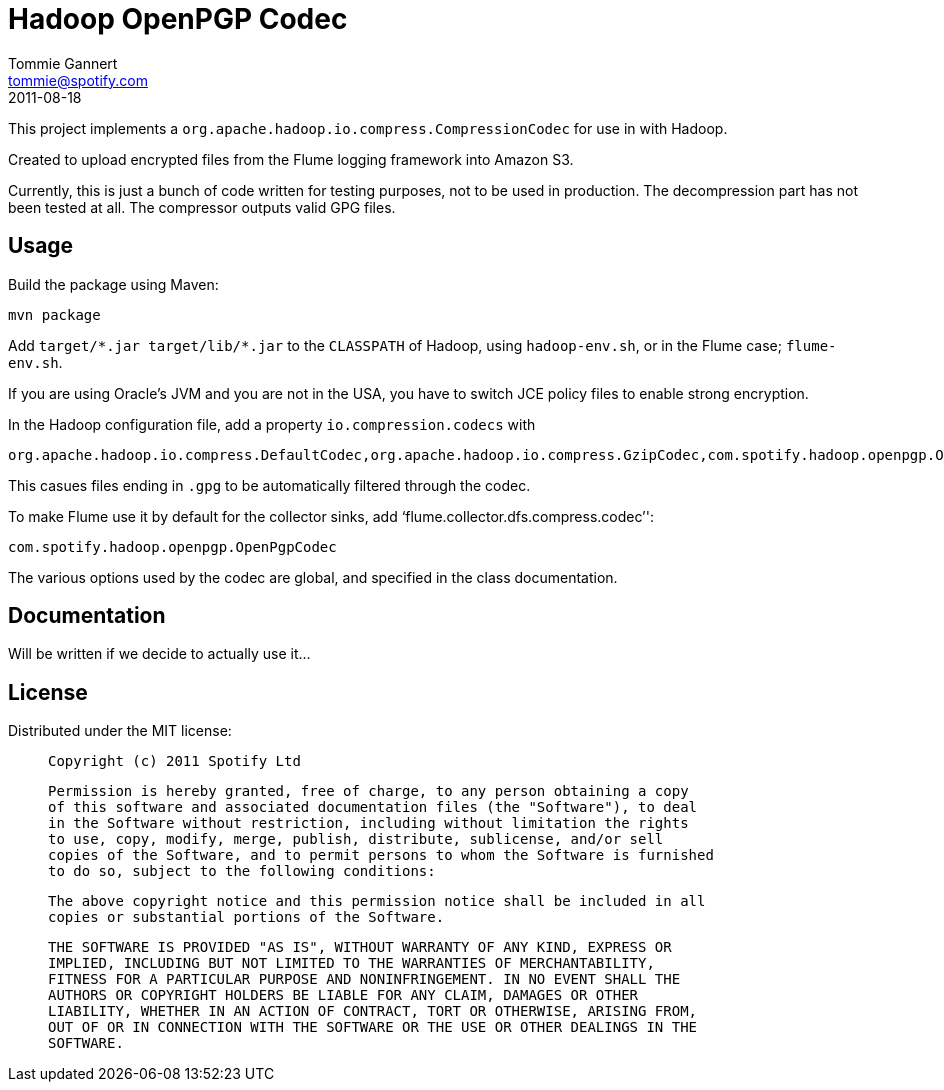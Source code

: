 Hadoop OpenPGP Codec
====================
Tommie Gannert <tommie@spotify.com>
2011-08-18


This project implements a `org.apache.hadoop.io.compress.CompressionCodec`
for use in with Hadoop.

Created to upload encrypted files from the Flume logging framework into
Amazon S3.

Currently, this is just a bunch of code written for testing purposes, not to
be used in production. The decompression part has not been tested at all.
The compressor outputs valid GPG files.


Usage
-----
Build the package using Maven:

	mvn package

Add `target/*.jar target/lib/*.jar` to the `CLASSPATH` of Hadoop, using
`hadoop-env.sh`, or in the Flume case; `flume-env.sh`.

If you are using Oracle's JVM and you are not in the USA, you have to switch
JCE policy files to enable strong encryption.

In the Hadoop configuration file, add a property `io.compression.codecs` with

	org.apache.hadoop.io.compress.DefaultCodec,org.apache.hadoop.io.compress.GzipCodec,com.spotify.hadoop.openpgp.OpenPgpCodec

This casues files ending in `.gpg` to be automatically filtered through the
codec.

To make Flume use it by default for the collector sinks, add `flume.collector.dfs.compress.codec'':

	com.spotify.hadoop.openpgp.OpenPgpCodec

The various options used by the codec are global, and specified in the class
documentation.


Documentation
-------------
Will be written if we decide to actually use it...


License
-------
Distributed under the MIT license:

____
	Copyright (c) 2011 Spotify Ltd

	Permission is hereby granted, free of charge, to any person obtaining a copy
	of this software and associated documentation files (the "Software"), to deal
	in the Software without restriction, including without limitation the rights
	to use, copy, modify, merge, publish, distribute, sublicense, and/or sell
	copies of the Software, and to permit persons to whom the Software is furnished
	to do so, subject to the following conditions:

	The above copyright notice and this permission notice shall be included in all
	copies or substantial portions of the Software.

	THE SOFTWARE IS PROVIDED "AS IS", WITHOUT WARRANTY OF ANY KIND, EXPRESS OR
	IMPLIED, INCLUDING BUT NOT LIMITED TO THE WARRANTIES OF MERCHANTABILITY,
	FITNESS FOR A PARTICULAR PURPOSE AND NONINFRINGEMENT. IN NO EVENT SHALL THE
	AUTHORS OR COPYRIGHT HOLDERS BE LIABLE FOR ANY CLAIM, DAMAGES OR OTHER
	LIABILITY, WHETHER IN AN ACTION OF CONTRACT, TORT OR OTHERWISE, ARISING FROM,
	OUT OF OR IN CONNECTION WITH THE SOFTWARE OR THE USE OR OTHER DEALINGS IN THE
	SOFTWARE.
____
